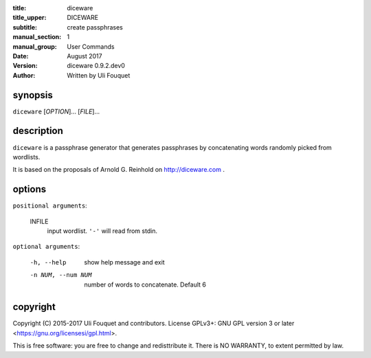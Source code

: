 :title: diceware
:title_upper: DICEWARE
:subtitle: create passphrases
:manual_section: 1
:manual_group: User Commands
:date: August 2017
:version: diceware 0.9.2.dev0
:author: Written by Uli Fouquet

.. :authors: Uli Fouquet and Contributors



synopsis
--------

``diceware`` [`OPTION`]... [`FILE`]...


description
-----------

``diceware`` is a passphrase generator that generates passphrases by
concatenating words randomly picked from wordlists.

It is based on the proposals of Arnold G. Reinhold on http://diceware.com .


options
-------

``positional arguments``:

  INFILE
    input wordlist. ``'-'`` will read from stdin.

``optional arguments``:

  -h, --help
    show help message and exit

  -n NUM, --num NUM
    number of words to concatenate. Default 6

copyright
---------

Copyright (C) 2015-2017 Uli Fouquet and contributors. License GPLv3+: GNU GPL
version 3 or later <https://gnu.org/licensesi/gpl.html>.

This is free software: you are free to change and redisttribute it.  There is
NO WARRANTY, to extent permitted by law.


